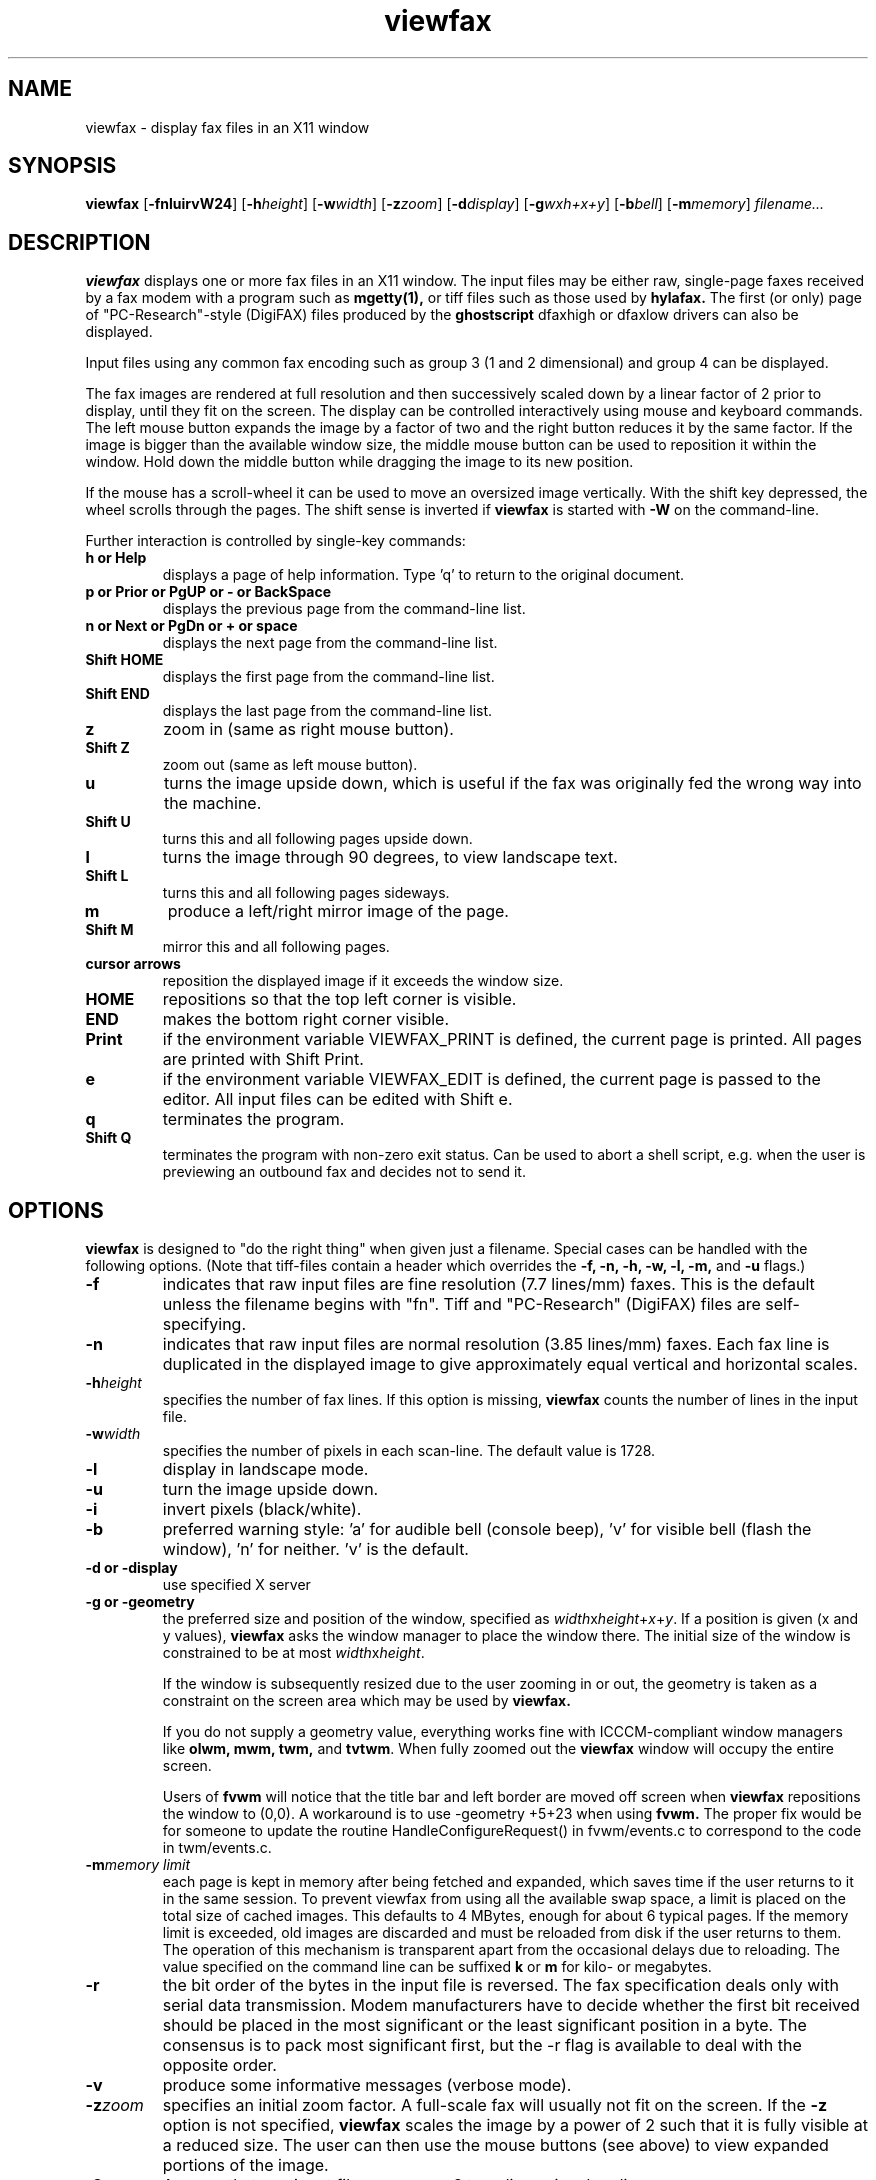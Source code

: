 .TH viewfax 1 "14 November 2004" "Frank\'s Hacks" "Local commands"
.SH NAME
viewfax \- display fax files in an X11 window
.SH SYNOPSIS
.B viewfax
.RB [ -fnluirvW24 ]
.RB [ -h\fIheight ]
.RB [ -w\fIwidth ]
.RB [ -z\fIzoom ]
.RB [ -d\fIdisplay ]
.RB [ -g\fIwxh+x+y ]
.RB [ -b\fIbell ]
.RB [ -m\fImemory ]
.I filename...
.br
.SH DESCRIPTION
.B viewfax
displays one or more fax files in an X11 window.  The input
files may be either raw, single-page faxes received by a fax modem
with a program such as
.B mgetty(1),
or tiff files such as those used by
.B hylafax.
The first (or only) page of "PC-Research"-style (DigiFAX) files
produced by the
.B ghostscript
dfaxhigh or dfaxlow drivers can also be displayed.

Input files using any common fax encoding such as group 3 (1 and 2
dimensional) and group 4 can be displayed.

The fax images are rendered at full resolution and then successively
scaled down by a linear factor of 2 prior to display, until they fit
on the screen.  The display can be controlled interactively using
mouse and keyboard commands.  The left mouse button expands the image
by a factor of two and the right button reduces it by the same factor.
If the image is bigger than the available window size, the middle
mouse button can be used to reposition it within the window.  Hold
down the middle button while dragging the image to its new position.

If the mouse has a scroll-wheel it can be used to move an oversized
image vertically.  With the shift key depressed, the wheel scrolls
through the pages.  The shift sense is inverted if
.B viewfax
is started with
.B -W
on the command-line.

Further interaction is controlled by single-key commands:
.TP
.B
h or Help
displays a page of help information.  Type 'q' to return to the
original document.
.TP
.B
p or Prior or PgUP or - or BackSpace
displays the previous page from the command-line list.
.TP
.B
n or Next or PgDn or + or space
displays the next page from the command-line list.
.TP
.B Shift HOME
displays the first page from the command-line list.
.TP
.B Shift END
displays the last page from the command-line list.
.TP
.B z
zoom in (same as right mouse button).
.TP
.B Shift Z
zoom out (same as left mouse button).
.TP
.B u
turns the image upside down, which is useful if the fax was originally
fed the wrong way into the machine.
.TP
.B Shift U
turns this and all following pages upside down.
.TP
.B l
turns the image through 90 degrees, to view landscape text.
.TP
.B Shift L
turns this and all following pages sideways.
.TP
.B m
produce a left/right mirror image of the page.
.TP
.B Shift M
mirror this and all following pages.
.TP
.B cursor arrows
reposition the displayed image if it exceeds the window size.
.TP
.B HOME
repositions so that the top left corner is visible.
.TP
.B END
makes the bottom right corner visible.
.TP
.B Print
if the environment variable VIEWFAX_PRINT is defined, the current page
is printed.  All pages are printed with Shift Print.
.TP
.B e
if the environment variable VIEWFAX_EDIT is defined, the current page
is passed to the editor.  All input files can be edited with Shift e.
.TP
.B q
terminates the program.
.TP
.B Shift Q
terminates the program with non-zero exit status.  Can be used to
abort a shell script, e.g. when the user is previewing an outbound fax
and decides not to send it.
.SH OPTIONS
.B viewfax
is designed to "do the right thing" when given just a filename.
Special cases can be handled with the following options.  (Note that
tiff-files contain a header which overrides the \fB-f, -n, -h, -w, -l,
-m, \fRand \fB-u \fRflags.)
.TP
.B -f
indicates that raw input files are fine resolution (7.7 lines/mm)
faxes.  This is the default unless the filename begins with "fn".
Tiff and "PC-Research" (DigiFAX) files are self-specifying.
.TP
.B -n
indicates that raw input files are normal resolution (3.85 lines/mm)
faxes.  Each fax line is duplicated in the displayed image to give
approximately equal vertical and horizontal scales.
.TP
.B -h\fIheight
specifies the number of fax lines.  If this option is missing,
.B viewfax
counts the number of lines in the input file.
.TP
.B -w\fIwidth
specifies the number of pixels in each scan-line.  The default value is 1728.
.TP
.B -l
display in landscape mode.
.TP
.B -u
turn the image upside down.
.TP
.B -i
invert pixels (black/white).
.TP
.B -b
preferred warning style: 'a' for audible bell (console beep), 'v' for
visible bell (flash the window), 'n' for neither.  'v' is the default.
.TP
.B -d or -display
use specified X server
.TP
.B -g or -geometry
the preferred size and position of the window, specified as
\fIwidth\fRx\fIheight\fR+\fIx\fR+\fIy\fR.  If a position is given (x
and y values),
.B viewfax
asks the window manager to place the window there.  The initial size
of the window is constrained to be at most \fIwidth\fRx\fIheight\fR.

If the window is subsequently resized due to the user zooming in or
out, the geometry is taken as a constraint on the screen area which
may be used by
.B viewfax.

If you do not supply a geometry value, everything works fine with
ICCCM-compliant window managers like \fBolwm, mwm, twm, \fRand
\fBtvtwm\fR.  When fully zoomed out the
.B viewfax
window will occupy the entire screen.

Users of
.B fvwm
will notice that the title bar and left border are moved off screen when
.B viewfax
repositions the window to (0,0).  A workaround is to use -geometry
+5+23 when using
.B fvwm.
The proper fix would be for someone to update the routine
HandleConfigureRequest() in fvwm/events.c to correspond to the code in
twm/events.c.
.TP
.B -m\fImemory limit
each page is kept in memory after being fetched and expanded, which
saves time if the user returns to it in the same session.  To prevent
viewfax from using all the available swap space, a limit is placed on
the total size of cached images.  This defaults to 4 MBytes, enough
for about 6 typical pages.  If the memory limit is exceeded, old images
are discarded and must be reloaded from disk if the user returns to
them.  The operation of this mechanism is transparent apart from the
occasional delays due to reloading.  The value specified on the
command line can be suffixed
.B k
or
.B m
for kilo- or megabytes.
.TP
.B -r
the bit order of the bytes in the input file is reversed.  The fax
specification deals only with serial data transmission.  Modem
manufacturers have to decide whether the first bit received should be
placed in the most significant or the least significant position in a
byte.  The consensus is to pack most significant first, but the -r
flag is available to deal with the opposite order.
.TP
.B -v
produce some informative messages (verbose mode).
.TP
.B -z\fIzoom
specifies an initial zoom factor.  A full-scale fax will usually not
fit on the screen.  If the
.B -z
option is not specified,
.B viewfax
scales the image by a power of 2 such that it is fully visible at a
reduced size.  The user can then use the mouse buttons (see above) to
view expanded portions of the image.
.TP
.B -2
Assume that raw input files use group 3 two dimensional coding.
.TP
.B -4
Assume that raw input files use group 4 coding.  The number of fax
lines (-h option) is required in this case.
.SH ENVIRONMENT
.TP
.B VIEWFAX_PRINT
Defines a command that will print one or more fax pages.

.TP
.B VIEWFAX_EDIT
Defines a command that will calls an editor on one or more
fax pages.

.P
These two variables are optional.  If a variable is undefined, the
corresponding keyboard command is ignored.  If the variable is
defined, it should contain the name of a command or executable script
that performs the desired function.  The command should process a
single page if called with a -p\ \fIpage-number\fR
argument.  Alternatively, if can be called with just a list of
filenames, meaning that all pages should be processed.

Here is an oversimplified example of a print command.  Note that it
assumes that the format is tiff and will fail when handed a raw fax
file.
.nf
  VIEWFAX_PRINT=printfax
 
  /usr/local/bin/printfax:
  #!/bin/sh
  case "$1" in
  -p) shift
      dopt=`expr $1 - 1`
      shift
      tiff2ps -d ${dopt} -2 -h 11.69 -w 8.27 "$1" | lp
      ;;
  *)  tiff2ps -2 -h 11.69 -w 8.27 "$*" | lp
      ;;
  esac
.fi

.SH SEE ALSO
.B mgetty
(http://alpha.greenie.net/mgetty/) controls data/fax/voice modems.

.B hylafax
(http://www.hylafax.org/) is a full-function fax client/server system.

.B g3topbm(1)
and
.B xv(1)
can be used in a pipeline to view faxes.  This will usually be slower
than using
.B viewfax,
but
.B xv
has many capabilities for manipulating the image and saving it
in other formats.

.B faxview.tcl,
(ftp://ftp.leo.org/pub/comp/os/unix/networking/mgetty/faxview.tcl.gz)
a simple dialog for viewing FAX messages by Ralph Schleicher
(rs@purple.in-ulm.de).  This is a useful tool which provides a file
menu from which incoming faxes can be selected for display with
.B viewfax.


CCITT (now ITU) Recommendation T.4,
.I Standardization of Group 3 Facsimile Apparatus for Document
.I Transmission. 

CCITT (now ITU) Recommendation T.6,
.I Facsimile Coding Schemes and Coding Control Functions for Group 4
.I Facsimile Apparatus.
.SH BUGS
The user interface does not comply with any known style guide.
.br
The help text looks moth-eaten because it is encoded as a fax.  This
avoids dealing with X11 fonts.
.br
The program does not refer to the X resources database.
.SH AUTHOR
Frank D. Cringle (fdc@cliwe.ping.de).
